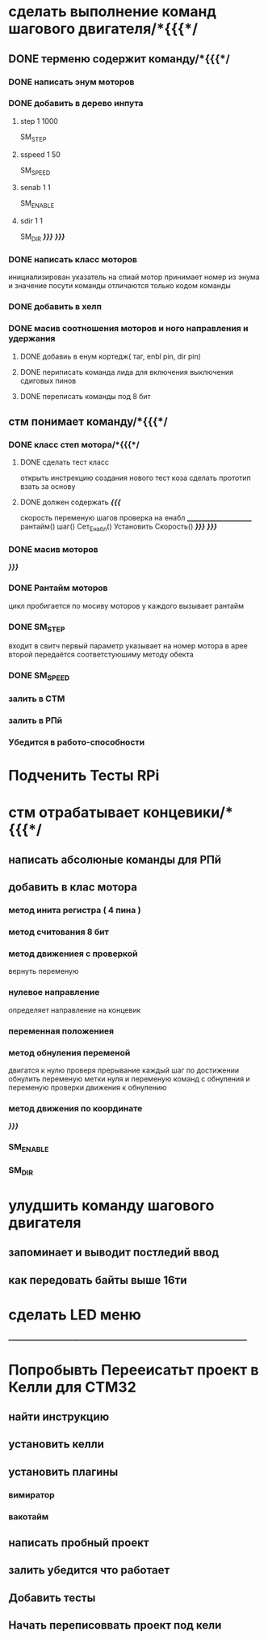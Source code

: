 * сделать выполнение команд шагового двигателя/*{{{*/
** DONE терменю cодержит команду/*{{{*/
*** DONE написать энум  моторов
*** DONE добавить в дерево инпута
**** step 1 1000
SM_STEP
**** sspeed 1 50
SM_SPEED
**** senab 1 1
SM_ENABLE
**** sdir 1 1
SM_DIR
	/*}}}*/
/*}}}*/
*** DONE написать класс  моторов
	инициализирован указатель на спиай
	мотор принимает номер из энума
			и значение
	посути команды отличаются только кодом команды
*** DONE добавить  в хелп
*** DONE масив соотношения моторов и ного направления и удержания 
**** DONE добавиь в енум кортедж( таг, enbl pin, dir pin)
**** DONE периписать команда лида для включения выключения сдиговых пинов
**** DONE переписать команды под 8 бит
** стм понимает команду/*{{{*/
*** DONE класс степ мотора/*{{{*/ 
**** DONE сделать тест класс
		открыть инстрекцию создания нового тест коза
		сделать прототип
			взать за основу 
**** DONE должен содержать /*{{{*/
	скорость
	переменую шагов
	проверка на енабл
	______________________
	рантайм()
	шаг()
	Сет_Енабл()
	Установить Скорость()
	/*}}}*/
/*}}}*/
*** DONE масив моторов
/*}}}*/
*** DONE Рантайм моторов
	цикл пробигается по мосиву моторов
	у каждого вызывает рантайм
*** DONE SM_STEP
	входит в свитч
	первый параметр указывает на номер мотора в арее
	второй передаётся соответстуюшиму методу обекта
*** DONE SM_SPEED
*** залить в СТМ 
*** залить в РПй 
*** Убедится в работо-способности 
* Подченить Тесты RPi
* стм отрабатывает концевики/*{{{*/
** написать абсолюные команды для РПй
** добавить в клас мотора
*** метод инита регистра ( 4 пина )
*** метод считования 8 бит
*** метод движениея с проверкой 
	 вернуть переменую
*** нулевое направление
	 определяет направление на концевик
*** переменная положениея
*** метод обнуления переменой 
	 двигатся к нулю проверя прерывание
 каждый шаг
 по достижении обнулить
 переменую метки нуля
 и переменую команд с обнуления
 и переменую проверки движения к обнулению
*** метод движения по координате
 /*}}}*/
*** SM_ENABLE
*** SM_DIR
* улудшить команду шагового двигателя 
** запоминает и выводит постледий  ввод  
** как передовать байты выше 16ти
* сделать LED меню 
____________________________________________________________________________
* Попробывть Перееисатьт проект в Келли для СТМ32
** найти инструкцию\открыть
** установить келли
** установить плагины
*** вимиратор
*** вакотайм
** написать пробный проект 
** залить убедится что работает 
** Добавить тесты
** Начать переписоввать проект под кели 
